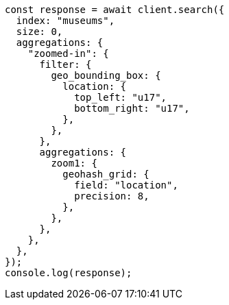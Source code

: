 // This file is autogenerated, DO NOT EDIT
// Use `node scripts/generate-docs-examples.js` to generate the docs examples

[source, js]
----
const response = await client.search({
  index: "museums",
  size: 0,
  aggregations: {
    "zoomed-in": {
      filter: {
        geo_bounding_box: {
          location: {
            top_left: "u17",
            bottom_right: "u17",
          },
        },
      },
      aggregations: {
        zoom1: {
          geohash_grid: {
            field: "location",
            precision: 8,
          },
        },
      },
    },
  },
});
console.log(response);
----

